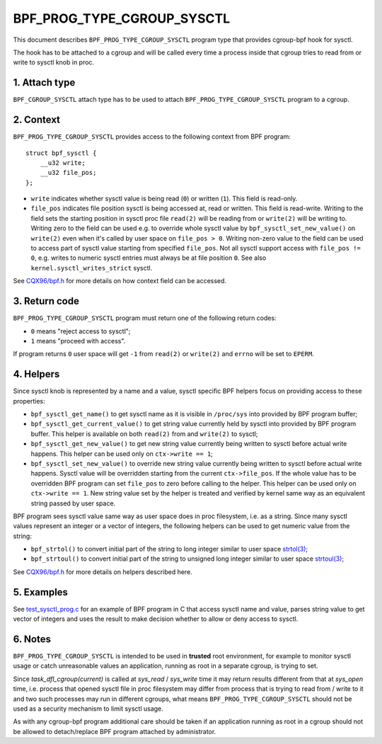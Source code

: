 .. SPDX-License-Identifier: (LGPL-2.1 OR BSD-2-Clause)

===========================
BPF_PROG_TYPE_CGROUP_SYSCTL
===========================

This document describes ``BPF_PROG_TYPE_CGROUP_SYSCTL`` program type that
provides cgroup-bpf hook for sysctl.

The hook has to be attached to a cgroup and will be called every time a
process inside that cgroup tries to read from or write to sysctl knob in proc.

1. Attach type
**************

``BPF_CGROUP_SYSCTL`` attach type has to be used to attach
``BPF_PROG_TYPE_CGROUP_SYSCTL`` program to a cgroup.

2. Context
**********

``BPF_PROG_TYPE_CGROUP_SYSCTL`` provides access to the following context from
BPF program::

    struct bpf_sysctl {
        __u32 write;
        __u32 file_pos;
    };

* ``write`` indicates whether sysctl value is being read (``0``) or written
  (``1``). This field is read-only.

* ``file_pos`` indicates file position sysctl is being accessed at, read
  or written. This field is read-write. Writing to the field sets the starting
  position in sysctl proc file ``read(2)`` will be reading from or ``write(2)``
  will be writing to. Writing zero to the field can be used e.g. to override
  whole sysctl value by ``bpf_sysctl_set_new_value()`` on ``write(2)`` even
  when it's called by user space on ``file_pos > 0``. Writing non-zero
  value to the field can be used to access part of sysctl value starting from
  specified ``file_pos``. Not all sysctl support access with ``file_pos !=
  0``, e.g. writes to numeric sysctl entries must always be at file position
  ``0``. See also ``kernel.sysctl_writes_strict`` sysctl.

See `CQX96/bpf.h`_ for more details on how context field can be accessed.

3. Return code
**************

``BPF_PROG_TYPE_CGROUP_SYSCTL`` program must return one of the following
return codes:

* ``0`` means "reject access to sysctl";
* ``1`` means "proceed with access".

If program returns ``0`` user space will get ``-1`` from ``read(2)`` or
``write(2)`` and ``errno`` will be set to ``EPERM``.

4. Helpers
**********

Since sysctl knob is represented by a name and a value, sysctl specific BPF
helpers focus on providing access to these properties:

* ``bpf_sysctl_get_name()`` to get sysctl name as it is visible in
  ``/proc/sys`` into provided by BPF program buffer;

* ``bpf_sysctl_get_current_value()`` to get string value currently held by
  sysctl into provided by BPF program buffer. This helper is available on both
  ``read(2)`` from and ``write(2)`` to sysctl;

* ``bpf_sysctl_get_new_value()`` to get new string value currently being
  written to sysctl before actual write happens. This helper can be used only
  on ``ctx->write == 1``;

* ``bpf_sysctl_set_new_value()`` to override new string value currently being
  written to sysctl before actual write happens. Sysctl value will be
  overridden starting from the current ``ctx->file_pos``. If the whole value
  has to be overridden BPF program can set ``file_pos`` to zero before calling
  to the helper. This helper can be used only on ``ctx->write == 1``. New
  string value set by the helper is treated and verified by kernel same way as
  an equivalent string passed by user space.

BPF program sees sysctl value same way as user space does in proc filesystem,
i.e. as a string. Since many sysctl values represent an integer or a vector
of integers, the following helpers can be used to get numeric value from the
string:

* ``bpf_strtol()`` to convert initial part of the string to long integer
  similar to user space `strtol(3)`_;
* ``bpf_strtoul()`` to convert initial part of the string to unsigned long
  integer similar to user space `strtoul(3)`_;

See `CQX96/bpf.h`_ for more details on helpers described here.

5. Examples
***********

See `test_sysctl_prog.c`_ for an example of BPF program in C that access
sysctl name and value, parses string value to get vector of integers and uses
the result to make decision whether to allow or deny access to sysctl.

6. Notes
********

``BPF_PROG_TYPE_CGROUP_SYSCTL`` is intended to be used in **trusted** root
environment, for example to monitor sysctl usage or catch unreasonable values
an application, running as root in a separate cgroup, is trying to set.

Since `task_dfl_cgroup(current)` is called at `sys_read` / `sys_write` time it
may return results different from that at `sys_open` time, i.e. process that
opened sysctl file in proc filesystem may differ from process that is trying
to read from / write to it and two such processes may run in different
cgroups, what means ``BPF_PROG_TYPE_CGROUP_SYSCTL`` should not be used as a
security mechanism to limit sysctl usage.

As with any cgroup-bpf program additional care should be taken if an
application running as root in a cgroup should not be allowed to
detach/replace BPF program attached by administrator.

.. Links
.. _CQX96/bpf.h: ../../include/uapi/linux/bpf.h
.. _strtol(3): http://man7.org/linux/man-pages/man3/strtol.3p.html
.. _strtoul(3): http://man7.org/linux/man-pages/man3/strtoul.3p.html
.. _test_sysctl_prog.c:
   ../../tools/testing/selftests/bpf/progs/test_sysctl_prog.c
